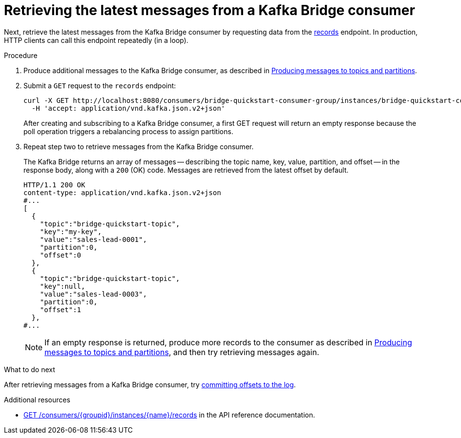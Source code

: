 // Module included in the following assemblies:
//
// assembly-kafka-bridge-quickstart.adoc

[id='proc-bridge-retrieving-latest-messages-from-consumer-{context}']
= Retrieving the latest messages from a Kafka Bridge consumer

Next, retrieve the latest messages from the Kafka Bridge consumer by requesting data from the link:https://strimzi.io/docs/bridge/latest/#_poll[records^] endpoint. In production, HTTP clients can call this endpoint repeatedly (in a loop).

.Procedure

.  Produce additional messages to the Kafka Bridge consumer, as described in xref:proc-producing-messages-from-bridge-topics-partitions-{context}[Producing messages to topics and partitions].

. Submit a `GET` request to the `records` endpoint:
+
[source,curl,subs=attributes+]
----
curl -X GET http://localhost:8080/consumers/bridge-quickstart-consumer-group/instances/bridge-quickstart-consumer/records \
  -H 'accept: application/vnd.kafka.json.v2+json'
----
+
After creating and subscribing to a Kafka Bridge consumer, a first GET request will return an empty response because the poll operation triggers a rebalancing process to assign partitions.

. Repeat step two to retrieve messages from the Kafka Bridge consumer.
+
The Kafka Bridge returns an array of messages -- describing the topic name, key, value, partition, and offset -- in the response body, along with a `200` (OK) code. Messages are retrieved from the latest offset by default.
+
[source,json,subs=attributes+]
----
HTTP/1.1 200 OK
content-type: application/vnd.kafka.json.v2+json
#...
[
  {
    "topic":"bridge-quickstart-topic",
    "key":"my-key",
    "value":"sales-lead-0001",
    "partition":0,
    "offset":0
  },
  {
    "topic":"bridge-quickstart-topic",
    "key":null,
    "value":"sales-lead-0003",
    "partition":0,
    "offset":1
  },
#...
----
+
NOTE: If an empty response is returned, produce more records to the consumer as described in xref:proc-producing-messages-from-bridge-topics-partitions-{context}[Producing messages to topics and partitions], and then try retrieving messages again. 

.What to do next

After retrieving messages from a Kafka Bridge consumer, try xref:proc-bridge-committing-consumer-offsets-to-log-{context}[committing offsets to the log].

.Additional resources

* link:https://strimzi.io/docs/bridge/latest/#_poll[GET /consumers/{groupid}/instances/{name}/records^] in the API reference documentation.
